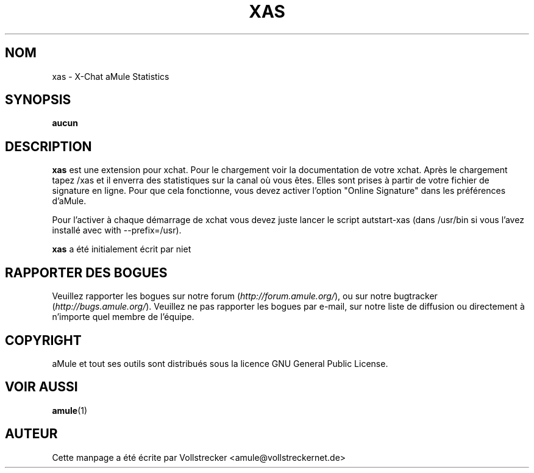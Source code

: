 .\"*******************************************************************
.\"
.\" This file was generated with po4a. Translate the source file.
.\"
.\"*******************************************************************
.TH XAS 1 "Octobre 2011" "xas v1.9" "Outils d'aMule"
.als B_untranslated B
.SH NOM
xas \- X\-Chat aMule Statistics
.SH SYNOPSIS
\fBaucun\fP
.SH DESCRIPTION
\fBxas\fP est une extension pour xchat. Pour le chargement voir la
documentation de votre xchat. Après le chargement tapez /xas et il enverra
des statistiques sur la canal où vous êtes. Elles sont prises à partir de
votre fichier de signature en ligne. Pour que cela fonctionne, vous devez
activer l'option "Online Signature" dans les préférences d'aMule.

Pour l'activer à chaque démarrage de xchat vous devez juste lancer le script
autstart\-xas (dans /usr/bin si vous l'avez installé avec with
\-\-prefix=/usr).

\fBxas\fP a été initialement écrit par niet
.SH "RAPPORTER DES BOGUES"
Veuillez rapporter les bogues sur notre forum (\fIhttp://forum.amule.org/\fP),
ou sur notre bugtracker (\fIhttp://bugs.amule.org/\fP).  Veuillez ne pas
rapporter les bogues par e\-mail, sur notre liste de diffusion ou directement
à n'importe quel membre  de l'équipe.
.SH COPYRIGHT
aMule et tout ses outils sont distribués sous la licence GNU General Public
License.
.SH "VOIR AUSSI"
.B_untranslated amule\fR(1)
.SH AUTEUR
Cette manpage a été écrite par Vollstrecker
<amule@vollstreckernet.de>
